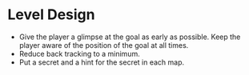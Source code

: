 * Level Design
- Give the player a glimpse at the goal as early as possible. Keep the player aware of the position of the goal at all times.
- Reduce back tracking to a minimum.
- Put a secret and a hint for the secret in each map.
